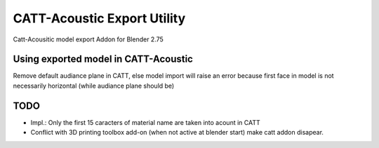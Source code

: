 CATT-Acoustic Export Utility
============================

Catt-Acousitic model export Addon for Blender 2.75

Using exported model in CATT-Acoustic
-------------------------------------

Remove default audiance plane in CATT, else model import will raise an error because first face in model is not necessarily horizontal (while audiance plane should be)

TODO
----

- Impl.: Only the first 15 caracters of material name are taken into acount in CATT
- Conflict with 3D printing toolbox add-on (when not active at blender start) make catt addon disapear.
